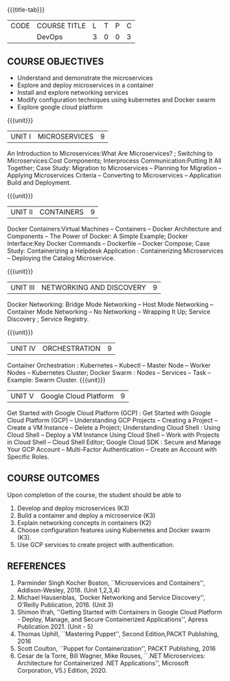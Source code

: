 *  
:properties:
:author:
:date:
:end:

#+startup: showall
{{{title-tab}}}
| CODE | COURSE TITLE                      | L | T | P | C |
|      | DevOps                            | 3 | 0 | 0 | 3 |

** R2021 CHANGES :noexport:
1. A new syllabus

** COURSE OBJECTIVES
- Understand and demonstrate the microservices   
- Explore and deploy microservices in a container 
- Install and explore networking services
- Modify configuration techniques using kubernetes and Docker swarm 
- Explore google cloud platform

{{{unit}}}
|UNIT I | MICROSERVICES | 9 |
An Introduction to Microservices:What Are Microservices? ; Switching to Microservices:Cost Components; Interprocess Communication:Putting It All Together; Case Study: Migration to Microservices -- Planning for Migration -- Applying Microservices Criteria -- Converting to Microservices -- Application Build and Deployment.

#+begin_comment
...Included from Text Book 1, chapter 1,2,3,12

#+end_comment
 
{{{unit}}}
|UNIT II | CONTAINERS | 9 |
Docker Containers:Virtual Machines -- Containers -- Docker Architecture and Components -- The Power of Docker: A Simple Example;
Docker Interface:Key Docker Commands -- Dockerfile -- Docker Compose; Case Study: Containerizing a
Helpdesk Application : Containerizing Microservices -- Deploying the Catalog Microservice.

#+begin_comment
...Included from Text Book 1, chapter 5,7,13
#+end_comment
 

{{{unit}}}
|UNIT III | NETWORKING AND DISCOVERY | 9 |

Docker Networking: Bridge Mode Networking -- Host Mode Networking -- Container Mode Networking -- No Networking -- Wrapping It Up; Service Discovery ;  Service Registry.

#+begin_comment
...Included from Text Book 2, chapter   2, 4
...Included from Text Book 1, chapter  9  
#+end_comment

{{{unit}}}
|UNIT IV | ORCHESTRATION  | 9 |
Container Orchestration : Kubernetes -- Kubectl -- Master Node -- Worker Nodes -- Kubernetes Cluster;  Docker Swarm : Nodes -- Services -- Task -- Example: Swarm Cluster.
{{{unit}}}

#+begin_comment
...Included from Text book (1), chapter 9 
#+end_comment

|UNIT V | Google Cloud Platform | 9 |
Get Started with Google Cloud Platform (GCP) : Get Started with Google Cloud Platform (GCP) -- Understanding GCP Projects -- Creating a Project -- Create a VM Instance -- Delete a Project; Understanding Cloud Shell : Using Cloud Shell -- Deploy a VM Instance Using Cloud Shell -- Work with Projects in Cloud Shell -- Cloud Shell Editor; Google Cloud SDK : Secure and Manage Your GCP Account -- Multi-Factor Authentication -- Create an Account with Specific Roles.

#+begin_comment
...Included from Text Book 3, chapter 1 
#+end_comment

** COURSE OUTCOMES
Upon completion of the course, the student should be able to
1. Develop  and deploy microservices (K3)
2. Build a container and deploy a  microservice (K3)
3. Explain networking concepts in containers (K2)
4. Choose  configuration features using Kubernetes and Docker swarm (K3).
5. Use GCP services to create project with authentication.

      
** REFERENCES
1. Parminder Singh Kocher Boston, ``Microservices and Containers'',
   Addison-Wesley, 2018. (Unit 1,2,3,4)
2. Michael Hausenblas, `Docker Networking and Service Discovery'',
   O'Reilly Publication, 2016. (Unit 3)
3. Shimon Ifrah, ''Getting Started with Containers in Google Cloud Platform - Deploy, Manage, and Secure Containerized
   Applications'', Apress Publication 2021. (Unit - 5)
4. Thomas Uphill, ``Mastering Puppet'', Second Edition,PACKT
   Publishing, 2016
5. Scott Coulton, ``Puppet for Containerization'', PACKT Publishing,
   2016
6. Cesar de la Torre, Bill Wagner, Mike Rouses, ``.NET Microservices:
   Architecture for Containerized .NET Applications'', Microsoft
   Corporation, V5.) Edition, 2020. 
   
